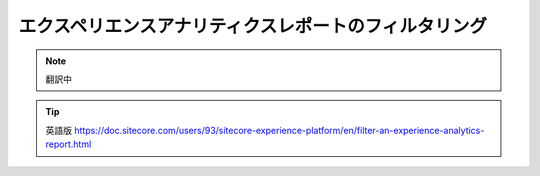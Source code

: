 ######################################################
エクスペリエンスアナリティクスレポートのフィルタリング
######################################################

.. note:: 翻訳中

.. tip:: 英語版 https://doc.sitecore.com/users/93/sitecore-experience-platform/en/filter-an-experience-analytics-report.html
